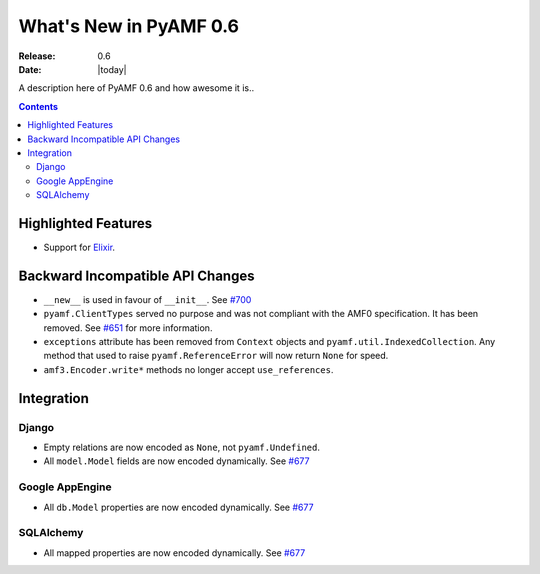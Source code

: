 **************************
  What's New in PyAMF 0.6
**************************

:Release: 0.6
:Date: |today|

A description here of PyAMF 0.6 and how awesome it is..

.. contents::


Highlighted Features
====================

* Support for `Elixir <http://elixir.ematia.de>`_.


Backward Incompatible API Changes
=================================

* ``__new__`` is used in favour of ``__init__``. See `#700 <http://pyamf.org/ticket/700>`_
* ``pyamf.ClientTypes`` served no purpose and was not compliant with the AMF0
  specification. It has been removed. See `#651 <http://pyamf.org/ticket/651>`_
  for more information.
* ``exceptions`` attribute has been removed from ``Context`` objects and
  ``pyamf.util.IndexedCollection``. Any method that used to raise
  ``pyamf.ReferenceError`` will now return ``None`` for speed.
* ``amf3.Encoder.write*`` methods no longer accept ``use_references``.

Integration
===========

Django
------

* Empty relations are now encoded as ``None``, not ``pyamf.Undefined``.
* All ``model.Model`` fields are now encoded dynamically. See
  `#677 <http://pyamf.org/ticket/677>`_

Google AppEngine
----------------
* All ``db.Model`` properties are now encoded dynamically. See
  `#677 <http://pyamf.org/ticket/677>`_

SQLAlchemy
----------

* All mapped properties are now encoded dynamically. See
  `#677 <http://pyamf.org/ticket/677>`_
